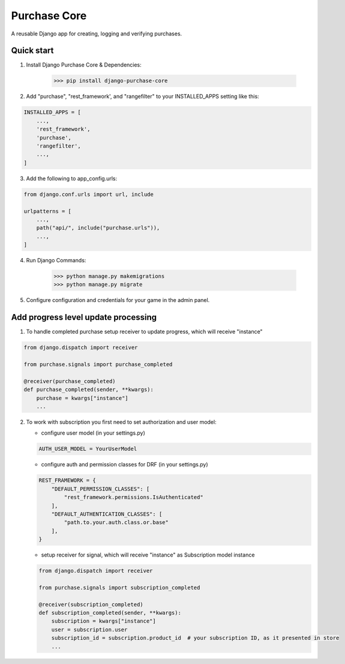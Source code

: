 Purchase Core
===============

A reusable Django app for creating, logging and verifying purchases.

Quick start
-----------

1. Install Django Purchase Core & Dependencies:

    >>> pip install django-purchase-core


2. Add "purchase", "rest_framework', and "rangefilter" to your INSTALLED_APPS setting like this:

.. code:: python

        INSTALLED_APPS = [
            ...,
            'rest_framework',
            'purchase',
            'rangefilter',
            ...,
        ]

3. Add the following to app_config.urls:

.. code:: python

    from django.conf.urls import url, include

    urlpatterns = [
        ...,
        path("api/", include("purchase.urls")),
        ...,
    ]


4. Run Django Commands:

    >>> python manage.py makemigrations
    >>> python manage.py migrate


5. Configure configuration and credentials for your game in the admin panel.

Add progress level update processing
-------------------------------------

1. To handle completed purchase setup receiver to update progress, which will receive "instance"

.. code:: python

        from django.dispatch import receiver

        from purchase.signals import purchase_completed

        @receiver(purchase_completed)
        def purchase_completed(sender, **kwargs):
            purchase = kwargs["instance"]
            ...


2. To work with subscription you first need to set authorization and user model:

   * configure user model (in your settings.py)

   .. code:: python

        AUTH_USER_MODEL = YourUserModel

   * configure auth and permission classes for DRF (in your settings.py)

   .. code:: python

        REST_FRAMEWORK = {
            "DEFAULT_PERMISSION_CLASSES": [
                "rest_framework.permissions.IsAuthenticated"
            ],
            "DEFAULT_AUTHENTICATION_CLASSES": [
                "path.to.your.auth.class.or.base"
            ],
        }

   * setup receiver for signal, which will receive "instance" as Subscription model instance

   .. code:: python

        from django.dispatch import receiver

        from purchase.signals import subscription_completed

        @receiver(subscription_completed)
        def subscription_completed(sender, **kwargs):
            subscription = kwargs["instance"]
            user = subscription.user
            subscription_id = subscription.product_id  # your subscription ID, as it presented in store
            ...
